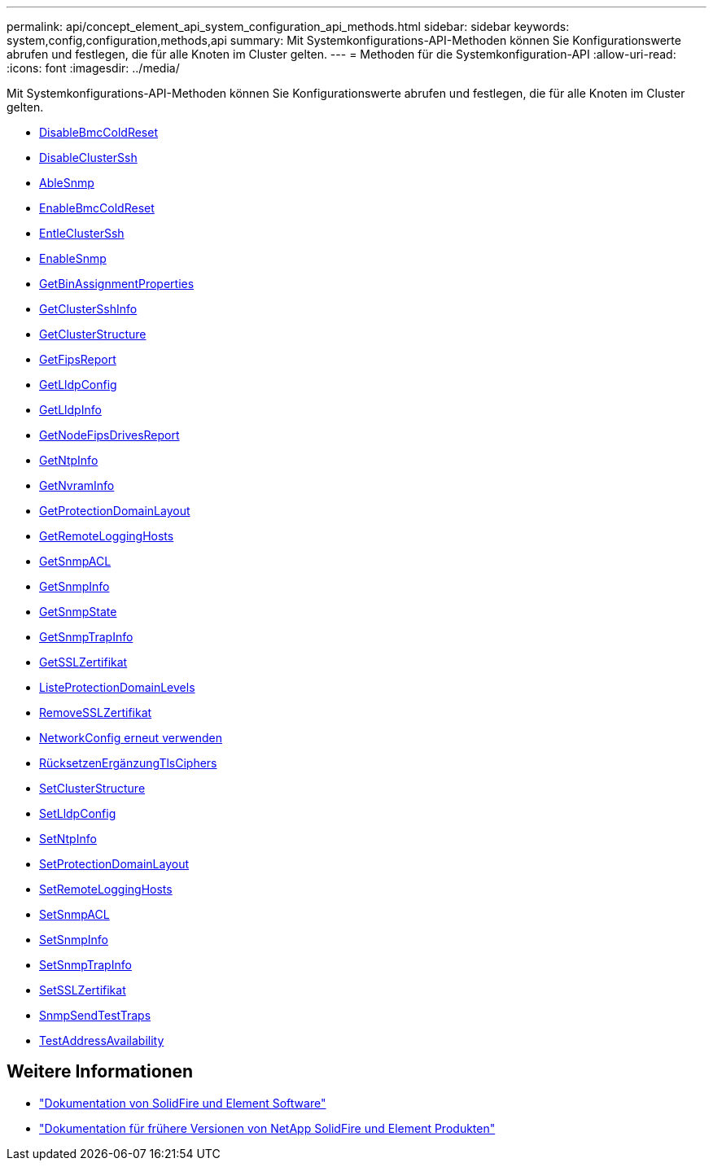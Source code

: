 ---
permalink: api/concept_element_api_system_configuration_api_methods.html 
sidebar: sidebar 
keywords: system,config,configuration,methods,api 
summary: Mit Systemkonfigurations-API-Methoden können Sie Konfigurationswerte abrufen und festlegen, die für alle Knoten im Cluster gelten. 
---
= Methoden für die Systemkonfiguration-API
:allow-uri-read: 
:icons: font
:imagesdir: ../media/


[role="lead"]
Mit Systemkonfigurations-API-Methoden können Sie Konfigurationswerte abrufen und festlegen, die für alle Knoten im Cluster gelten.

* xref:reference_element_api_disablebmccoldreset.adoc[DisableBmcColdReset]
* xref:reference_element_api_disableclusterssh.adoc[DisableClusterSsh]
* xref:reference_element_api_disablesnmp.adoc[AbleSnmp]
* xref:reference_element_api_enablebmccoldreset.adoc[EnableBmcColdReset]
* xref:reference_element_api_enableclusterssh.adoc[EntleClusterSsh]
* xref:reference_element_api_enablesnmp.adoc[EnableSnmp]
* xref:reference_element_api_getbinassignmentproperties.adoc[GetBinAssignmentProperties]
* xref:reference_element_api_getclustersshinfo.adoc[GetClusterSshInfo]
* xref:reference_element_api_getclusterstructure.adoc[GetClusterStructure]
* xref:reference_element_api_getfipsreport.adoc[GetFipsReport]
* xref:reference_element_api_getlldpconfig.adoc[GetLldpConfig]
* xref:reference_element_api_getlldpinfo.adoc[GetLldpInfo]
* xref:reference_element_api_system_configuration_getnodefipsdrivesreport.adoc[GetNodeFipsDrivesReport]
* xref:reference_element_api_getntpinfo.adoc[GetNtpInfo]
* xref:reference_element_api_getnvraminfo.adoc[GetNvramInfo]
* xref:reference_element_api_getprotectiondomainlayout.adoc[GetProtectionDomainLayout]
* xref:reference_element_api_getremotelogginghosts.adoc[GetRemoteLoggingHosts]
* xref:reference_element_api_getsnmpacl.adoc[GetSnmpACL]
* xref:reference_element_api_getsnmpinfo.adoc[GetSnmpInfo]
* xref:reference_element_api_getsnmpstate.adoc[GetSnmpState]
* xref:reference_element_api_getsnmptrapinfo.adoc[GetSnmpTrapInfo]
* xref:reference_element_api_getsslcertificate.adoc[GetSSLZertifikat]
* xref:reference_element_api_listprotectiondomainlevels.adoc[ListeProtectionDomainLevels]
* xref:reference_element_api_removesslcertificate.adoc[RemoveSSLZertifikat]
* xref:reference_element_api_resetnetworkconfig.adoc[NetworkConfig erneut verwenden]
* xref:reference_element_api_resetsupplementaltlsciphers.adoc[RücksetzenErgänzungTlsCiphers]
* xref:reference_element_api_setclusterstructure.adoc[SetClusterStructure]
* xref:reference_element_api_setlldpconfig.adoc[SetLldpConfig]
* xref:reference_element_api_setntpinfo.adoc[SetNtpInfo]
* xref:reference_element_api_setprotectiondomainlayout.adoc[SetProtectionDomainLayout]
* xref:reference_element_api_setremotelogginghosts.adoc[SetRemoteLoggingHosts]
* xref:reference_element_api_setsnmpacl.adoc[SetSnmpACL]
* xref:reference_element_api_setsnmpinfo.adoc[SetSnmpInfo]
* xref:reference_element_api_setsnmptrapinfo.adoc[SetSnmpTrapInfo]
* xref:reference_element_api_setsslcertificate.adoc[SetSSLZertifikat]
* xref:reference_element_api_snmpsendtesttraps.adoc[SnmpSendTestTraps]
* xref:reference_element_api_testaddressavailability.adoc[TestAddressAvailability]




== Weitere Informationen

* https://docs.netapp.com/us-en/element-software/index.html["Dokumentation von SolidFire und Element Software"]
* https://docs.netapp.com/sfe-122/topic/com.netapp.ndc.sfe-vers/GUID-B1944B0E-B335-4E0B-B9F1-E960BF32AE56.html["Dokumentation für frühere Versionen von NetApp SolidFire und Element Produkten"^]

